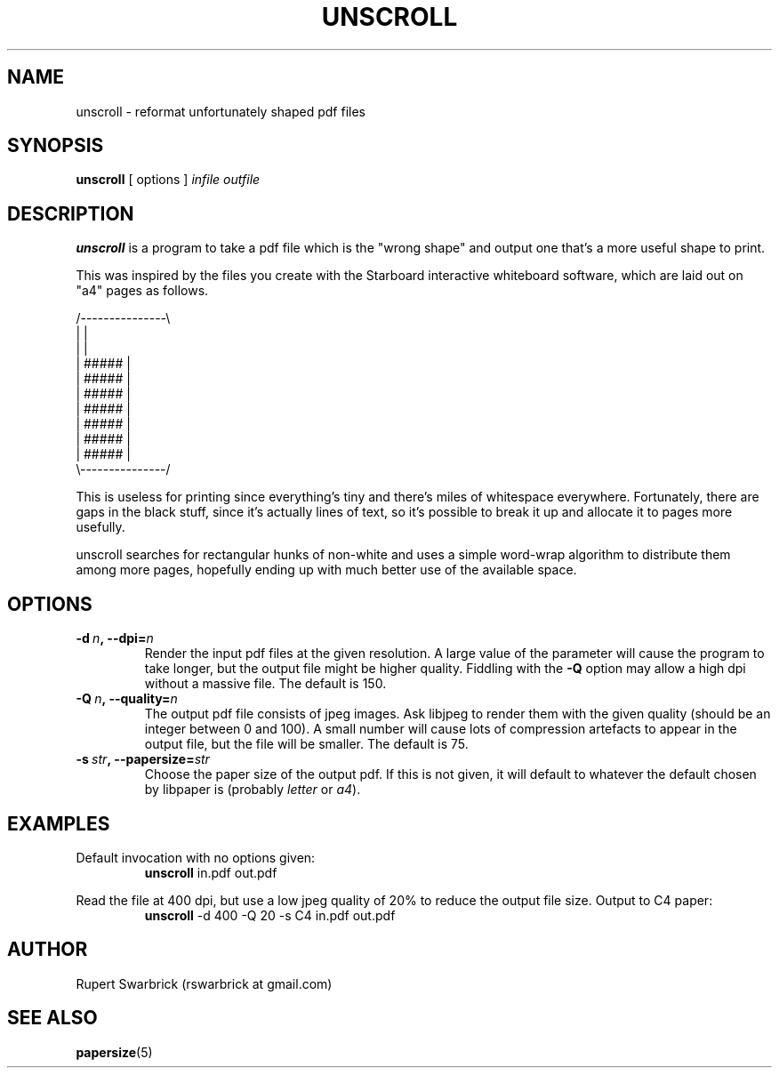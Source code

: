 .pc
.TH UNSCROLL 1 "March 2010" "0.1"
.SH NAME
unscroll \- reformat unfortunately shaped pdf files
.SH SYNOPSIS
.B unscroll
[ options ]
.I infile
.I outfile
.SH DESCRIPTION
.B unscroll
is a program to take a pdf file which is the "wrong shape" and output
one that's a more useful shape to print.
.PP
This was inspired by the files you create with the Starboard
interactive whiteboard software, which are laid out on "a4" pages as
follows.
.PP
          /---------------\\
          |               |
          |               |
          |     #####     |
          |     #####     |
          |     #####     |
          |     #####     |
          |     #####     |
          |     #####     |
          |     #####     |
          \\---------------/
.PP
This is useless for printing since everything's tiny and there's miles
of whitespace everywhere. Fortunately, there are gaps in the black
stuff, since it's actually lines of text, so it's possible to break it
up and allocate it to pages more usefully.
.PP
unscroll searches for rectangular hunks of non-white and uses a simple
word-wrap algorithm to distribute them among more pages, hopefully
ending up with much better use of the available space.
.SH OPTIONS
.TP
\fB\-d\ \fIn\fP,\ \fB\-\-dpi\fP=\fIn\fP
Render the input pdf files at the given resolution. A large value of
the parameter will cause the program to take longer, but the output
file might be higher quality. Fiddling with the \fB\-Q\fP option may
allow a high dpi without a massive file. The default is 150.
.TP
\fB\-Q\ \fIn\fP,\ \fB\-\-quality\fP=\fIn\fP
The output pdf file consists of jpeg images. Ask libjpeg to render
them with the given quality (should be an integer between 0 and
100). A small number will cause lots of compression artefacts to
appear in the output file, but the file will be smaller. The default
is 75.
.TP
\fB\-s\ \fIstr\fP,\ \fB\-\-papersize\fP=\fIstr\fP
Choose the paper size of the output pdf. If this is not given, it will
default to whatever the default chosen by libpaper is (probably
\fIletter\fP or \fIa4\fP).
.SH EXAMPLES
.TP
Default invocation with no options given:
\fBunscroll\fP in.pdf out.pdf
.PP
Read the file at 400 dpi, but use a low jpeg quality of 20% to reduce
the output file size. Output to C4 paper:
.RS
\fBunscroll\fP \-d 400 \-Q 20 \-s C4 in.pdf out.pdf
.RE
.SH AUTHOR
Rupert Swarbrick (rswarbrick at gmail.com)
.SH SEE ALSO
.BR papersize (5)
